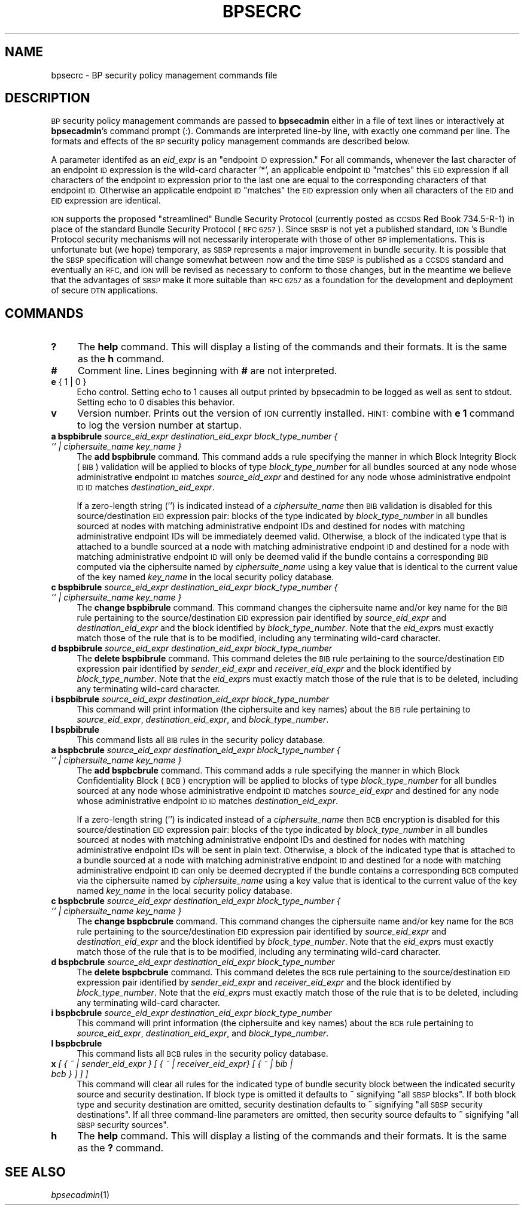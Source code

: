 .\" Automatically generated by Pod::Man 2.27 (Pod::Simple 3.28)
.\"
.\" Standard preamble:
.\" ========================================================================
.de Sp \" Vertical space (when we can't use .PP)
.if t .sp .5v
.if n .sp
..
.de Vb \" Begin verbatim text
.ft CW
.nf
.ne \\$1
..
.de Ve \" End verbatim text
.ft R
.fi
..
.\" Set up some character translations and predefined strings.  \*(-- will
.\" give an unbreakable dash, \*(PI will give pi, \*(L" will give a left
.\" double quote, and \*(R" will give a right double quote.  \*(C+ will
.\" give a nicer C++.  Capital omega is used to do unbreakable dashes and
.\" therefore won't be available.  \*(C` and \*(C' expand to `' in nroff,
.\" nothing in troff, for use with C<>.
.tr \(*W-
.ds C+ C\v'-.1v'\h'-1p'\s-2+\h'-1p'+\s0\v'.1v'\h'-1p'
.ie n \{\
.    ds -- \(*W-
.    ds PI pi
.    if (\n(.H=4u)&(1m=24u) .ds -- \(*W\h'-12u'\(*W\h'-12u'-\" diablo 10 pitch
.    if (\n(.H=4u)&(1m=20u) .ds -- \(*W\h'-12u'\(*W\h'-8u'-\"  diablo 12 pitch
.    ds L" ""
.    ds R" ""
.    ds C` ""
.    ds C' ""
'br\}
.el\{\
.    ds -- \|\(em\|
.    ds PI \(*p
.    ds L" ``
.    ds R" ''
.    ds C`
.    ds C'
'br\}
.\"
.\" Escape single quotes in literal strings from groff's Unicode transform.
.ie \n(.g .ds Aq \(aq
.el       .ds Aq '
.\"
.\" If the F register is turned on, we'll generate index entries on stderr for
.\" titles (.TH), headers (.SH), subsections (.SS), items (.Ip), and index
.\" entries marked with X<> in POD.  Of course, you'll have to process the
.\" output yourself in some meaningful fashion.
.\"
.\" Avoid warning from groff about undefined register 'F'.
.de IX
..
.nr rF 0
.if \n(.g .if rF .nr rF 1
.if (\n(rF:(\n(.g==0)) \{
.    if \nF \{
.        de IX
.        tm Index:\\$1\t\\n%\t"\\$2"
..
.        if !\nF==2 \{
.            nr % 0
.            nr F 2
.        \}
.    \}
.\}
.rr rF
.\"
.\" Accent mark definitions (@(#)ms.acc 1.5 88/02/08 SMI; from UCB 4.2).
.\" Fear.  Run.  Save yourself.  No user-serviceable parts.
.    \" fudge factors for nroff and troff
.if n \{\
.    ds #H 0
.    ds #V .8m
.    ds #F .3m
.    ds #[ \f1
.    ds #] \fP
.\}
.if t \{\
.    ds #H ((1u-(\\\\n(.fu%2u))*.13m)
.    ds #V .6m
.    ds #F 0
.    ds #[ \&
.    ds #] \&
.\}
.    \" simple accents for nroff and troff
.if n \{\
.    ds ' \&
.    ds ` \&
.    ds ^ \&
.    ds , \&
.    ds ~ ~
.    ds /
.\}
.if t \{\
.    ds ' \\k:\h'-(\\n(.wu*8/10-\*(#H)'\'\h"|\\n:u"
.    ds ` \\k:\h'-(\\n(.wu*8/10-\*(#H)'\`\h'|\\n:u'
.    ds ^ \\k:\h'-(\\n(.wu*10/11-\*(#H)'^\h'|\\n:u'
.    ds , \\k:\h'-(\\n(.wu*8/10)',\h'|\\n:u'
.    ds ~ \\k:\h'-(\\n(.wu-\*(#H-.1m)'~\h'|\\n:u'
.    ds / \\k:\h'-(\\n(.wu*8/10-\*(#H)'\z\(sl\h'|\\n:u'
.\}
.    \" troff and (daisy-wheel) nroff accents
.ds : \\k:\h'-(\\n(.wu*8/10-\*(#H+.1m+\*(#F)'\v'-\*(#V'\z.\h'.2m+\*(#F'.\h'|\\n:u'\v'\*(#V'
.ds 8 \h'\*(#H'\(*b\h'-\*(#H'
.ds o \\k:\h'-(\\n(.wu+\w'\(de'u-\*(#H)/2u'\v'-.3n'\*(#[\z\(de\v'.3n'\h'|\\n:u'\*(#]
.ds d- \h'\*(#H'\(pd\h'-\w'~'u'\v'-.25m'\f2\(hy\fP\v'.25m'\h'-\*(#H'
.ds D- D\\k:\h'-\w'D'u'\v'-.11m'\z\(hy\v'.11m'\h'|\\n:u'
.ds th \*(#[\v'.3m'\s+1I\s-1\v'-.3m'\h'-(\w'I'u*2/3)'\s-1o\s+1\*(#]
.ds Th \*(#[\s+2I\s-2\h'-\w'I'u*3/5'\v'-.3m'o\v'.3m'\*(#]
.ds ae a\h'-(\w'a'u*4/10)'e
.ds Ae A\h'-(\w'A'u*4/10)'E
.    \" corrections for vroff
.if v .ds ~ \\k:\h'-(\\n(.wu*9/10-\*(#H)'\s-2\u~\d\s+2\h'|\\n:u'
.if v .ds ^ \\k:\h'-(\\n(.wu*10/11-\*(#H)'\v'-.4m'^\v'.4m'\h'|\\n:u'
.    \" for low resolution devices (crt and lpr)
.if \n(.H>23 .if \n(.V>19 \
\{\
.    ds : e
.    ds 8 ss
.    ds o a
.    ds d- d\h'-1'\(ga
.    ds D- D\h'-1'\(hy
.    ds th \o'bp'
.    ds Th \o'LP'
.    ds ae ae
.    ds Ae AE
.\}
.rm #[ #] #H #V #F C
.\" ========================================================================
.\"
.IX Title "BPSECRC 5"
.TH BPSECRC 5 "2020-10-03" "perl v5.16.3" "BP configuration files"
.\" For nroff, turn off justification.  Always turn off hyphenation; it makes
.\" way too many mistakes in technical documents.
.if n .ad l
.nh
.SH "NAME"
bpsecrc \- BP security policy management commands file
.SH "DESCRIPTION"
.IX Header "DESCRIPTION"
\&\s-1BP\s0 security policy management commands are passed to \fBbpsecadmin\fR either
in a file of text lines or interactively at \fBbpsecadmin\fR's command prompt
(:).  Commands are interpreted line-by line, with exactly one command per
line.  The formats and effects of the \s-1BP\s0 security policy management commands
are described below.
.PP
A parameter identifed as an \fIeid_expr\fR is an \*(L"endpoint \s-1ID\s0 expression.\*(R"  For
all commands, whenever the last character of an endpoint \s-1ID\s0 expression is
the wild-card character '*', an applicable endpoint \s-1ID \s0\*(L"matches\*(R" this \s-1EID\s0
expression if all characters of the endpoint \s-1ID\s0 expression prior to the last
one are equal to the corresponding characters of that endpoint \s-1ID. \s0 Otherwise
an applicable endpoint \s-1ID \s0\*(L"matches\*(R" the \s-1EID\s0 expression only when all characters
of the \s-1EID\s0 and \s-1EID\s0 expression are identical.
.PP
\&\s-1ION\s0 supports the proposed \*(L"streamlined\*(R" Bundle Security Protocol (currently
posted as \s-1CCSDS\s0 Red Book 734.5\-R\-1) in place of the standard Bundle Security
Protocol (\s-1RFC 6257\s0).  Since \s-1SBSP\s0 is not yet a published standard, \s-1ION\s0's
Bundle Protocol security mechanisms will not necessarily
interoperate with those of other \s-1BP\s0 implementations.  This is unfortunate but
(we hope) temporary, as \s-1SBSP\s0 represents a major improvement in bundle security.
It is possible that the \s-1SBSP\s0 specification will change somewhat between now
and the time \s-1SBSP\s0 is published as a \s-1CCSDS\s0 standard and eventually an \s-1RFC,\s0
and \s-1ION\s0 will be revised as necessary to conform to those changes, but in
the meantime we believe that the advantages of \s-1SBSP\s0 make it more suitable
than \s-1RFC 6257\s0 as a foundation for the development and deployment of secure
\&\s-1DTN\s0 applications.
.SH "COMMANDS"
.IX Header "COMMANDS"
.IP "\fB?\fR" 4
.IX Item "?"
The \fBhelp\fR command.  This will display a listing of the commands and their
formats.  It is the same as the \fBh\fR command.
.IP "\fB#\fR" 4
.IX Item "#"
Comment line.  Lines beginning with \fB#\fR are not interpreted.
.IP "\fBe\fR { 1 | 0 }" 4
.IX Item "e { 1 | 0 }"
Echo control.  Setting echo to 1 causes all output printed by bpsecadmin to
be logged as well as sent to stdout.  Setting echo to 0 disables this behavior.
.IP "\fBv\fR" 4
.IX Item "v"
Version number.  Prints out the version of \s-1ION\s0 currently installed.  \s-1HINT:\s0
combine with \fBe 1\fR command to log the version number at startup.
.IP "\fBa bspbibrule\fR \fIsource_eid_expr\fR \fIdestination_eid_expr\fR \fIblock_type_number\fR \fI{ '' | ciphersuite_name key_name }\fR" 4
.IX Item "a bspbibrule source_eid_expr destination_eid_expr block_type_number { '' | ciphersuite_name key_name }"
The \fBadd bspbibrule\fR command.  This command adds a rule specifying the
manner in which Block Integrity Block (\s-1BIB\s0) validation will be applied
to blocks of type \fIblock_type_number\fR for all bundles sourced at any node
whose administrative endpoint \s-1ID\s0 matches \fIsource_eid_expr\fR and destined for
any node whose administrative endpoint \s-1ID ID\s0 matches \fIdestination_eid_expr\fR.
.Sp
If a zero-length string ('') is indicated instead of a \fIciphersuite_name\fR
then \s-1BIB\s0 validation is disabled for this source/destination \s-1EID\s0 expression
pair: blocks of the type indicated by \fIblock_type_number\fR in all
bundles sourced at nodes with matching administrative endpoint IDs and
destined for nodes with matching administrative endpoint IDs will be
immediately deemed valid.  Otherwise, a block of the indicated type that
is attached to a bundle sourced at a node with matching administrative
endpoint \s-1ID\s0 and destined for a node with matching administrative endpoint
\&\s-1ID\s0 will only be deemed valid if the bundle contains a corresponding \s-1BIB\s0
computed via the ciphersuite named by \fIciphersuite_name\fR using a key
value that is identical to the current value of the key named \fIkey_name\fR
in the local security policy database.
.IP "\fBc bspbibrule\fR \fIsource_eid_expr\fR \fIdestination_eid_expr\fR \fIblock_type_number\fR \fI{ '' | ciphersuite_name key_name }\fR" 4
.IX Item "c bspbibrule source_eid_expr destination_eid_expr block_type_number { '' | ciphersuite_name key_name }"
The \fBchange bspbibrule\fR command.  This command changes the ciphersuite
name and/or key name for the \s-1BIB\s0 rule pertaining to the source/destination \s-1EID\s0
expression pair identified by \fIsource_eid_expr\fR and \fIdestination_eid_expr\fR
and the block identified by \fIblock_type_number\fR.
Note that the \fIeid_expr\fRs must exactly match those of the rule that is to
be modified, including any terminating wild-card character.
.IP "\fBd bspbibrule\fR \fIsource_eid_expr\fR \fIdestination_eid_expr\fR \fIblock_type_number\fR" 4
.IX Item "d bspbibrule source_eid_expr destination_eid_expr block_type_number"
The \fBdelete bspbibrule\fR command.  This command deletes the \s-1BIB\s0 rule
pertaining to the source/destination \s-1EID\s0 expression pair identified by
\&\fIsender_eid_expr\fR and \fIreceiver_eid_expr\fR and the block identified by
\&\fIblock_type_number\fR.  Note that the \fIeid_expr\fRs
must exactly match those of the rule that is to be deleted, including any
terminating wild-card character.
.IP "\fBi bspbibrule\fR \fIsource_eid_expr\fR \fIdestination_eid_expr\fR \fIblock_type_number\fR" 4
.IX Item "i bspbibrule source_eid_expr destination_eid_expr block_type_number"
This command will print information (the ciphersuite and key names) about the
\&\s-1BIB\s0 rule pertaining to \fIsource_eid_expr\fR, \fIdestination_eid_expr\fR, and
\&\fIblock_type_number\fR.
.IP "\fBl bspbibrule\fR" 4
.IX Item "l bspbibrule"
This command lists all \s-1BIB\s0 rules in the security policy database.
.IP "\fBa bspbcbrule\fR \fIsource_eid_expr\fR \fIdestination_eid_expr\fR \fIblock_type_number\fR \fI{ '' | ciphersuite_name key_name }\fR" 4
.IX Item "a bspbcbrule source_eid_expr destination_eid_expr block_type_number { '' | ciphersuite_name key_name }"
The \fBadd bspbcbrule\fR command.  This command adds a rule specifying the
manner in which Block Confidentiality Block (\s-1BCB\s0) encryption will be applied
to blocks of type \fIblock_type_number\fR for all bundles sourced at any node
whose administrative endpoint \s-1ID\s0 matches \fIsource_eid_expr\fR and destined for
any node whose administrative endpoint \s-1ID ID\s0 matches \fIdestination_eid_expr\fR.
.Sp
If a zero-length string ('') is indicated instead of a \fIciphersuite_name\fR
then \s-1BCB\s0 encryption is disabled for this source/destination \s-1EID\s0 expression
pair: blocks of the type indicated by \fIblock_type_number\fR in all
bundles sourced at nodes with matching administrative endpoint IDs and
destined for nodes with matching administrative endpoint IDs will be
sent in plain text.  Otherwise, a block of the indicated type that
is attached to a bundle sourced at a node with matching administrative
endpoint \s-1ID\s0 and destined for a node with matching administrative endpoint
\&\s-1ID\s0 can only be deemed decrypted if the bundle contains a corresponding \s-1BCB\s0
computed via the ciphersuite named by \fIciphersuite_name\fR using a key
value that is identical to the current value of the key named \fIkey_name\fR
in the local security policy database.
.IP "\fBc bspbcbrule\fR \fIsource_eid_expr\fR \fIdestination_eid_expr\fR \fIblock_type_number\fR \fI{ '' | ciphersuite_name key_name }\fR" 4
.IX Item "c bspbcbrule source_eid_expr destination_eid_expr block_type_number { '' | ciphersuite_name key_name }"
The \fBchange bspbcbrule\fR command.  This command changes the ciphersuite
name and/or key name for the \s-1BCB\s0 rule pertaining to the source/destination \s-1EID\s0
expression pair identified by \fIsource_eid_expr\fR and \fIdestination_eid_expr\fR
and the block identified by \fIblock_type_number\fR.
Note that the \fIeid_expr\fRs must exactly match those of the rule that is to
be modified, including any terminating wild-card character.
.IP "\fBd bspbcbrule\fR \fIsource_eid_expr\fR \fIdestination_eid_expr\fR \fIblock_type_number\fR" 4
.IX Item "d bspbcbrule source_eid_expr destination_eid_expr block_type_number"
The \fBdelete bspbcbrule\fR command.  This command deletes the \s-1BCB\s0 rule
pertaining to the source/destination \s-1EID\s0 expression pair identified by
\&\fIsender_eid_expr\fR and \fIreceiver_eid_expr\fR and the block identified by
\&\fIblock_type_number\fR.  Note that the \fIeid_expr\fRs
must exactly match those of the rule that is to be deleted, including any
terminating wild-card character.
.IP "\fBi bspbcbrule\fR \fIsource_eid_expr\fR \fIdestination_eid_expr\fR \fIblock_type_number\fR" 4
.IX Item "i bspbcbrule source_eid_expr destination_eid_expr block_type_number"
This command will print information (the ciphersuite and key names) about the
\&\s-1BCB\s0 rule pertaining to \fIsource_eid_expr\fR, \fIdestination_eid_expr\fR, and
\&\fIblock_type_number\fR.
.IP "\fBl bspbcbrule\fR" 4
.IX Item "l bspbcbrule"
This command lists all \s-1BCB\s0 rules in the security policy database.
.IP "\fBx\fR \fI[ { ~ | sender_eid_expr } [ { ~ | receiver_eid_expr} [ { ~ | bib | bcb } ] ] ]\fR" 4
.IX Item "x [ { ~ | sender_eid_expr } [ { ~ | receiver_eid_expr} [ { ~ | bib | bcb } ] ] ]"
This command will clear all rules for the indicated type of bundle security
block between the indicated security source and security destination.  If
block type is omitted it defaults to \fB~\fR signifying \*(L"all \s-1SBSP\s0 blocks\*(R".  If
both block type and security destination are omitted, security destination
defaults to \fB~\fR signifying \*(L"all \s-1SBSP\s0 security destinations\*(R".  If all three
command-line parameters are omitted, then security source defaults to \fB~\fR
signifying \*(L"all \s-1SBSP\s0 security sources\*(R".
.IP "\fBh\fR" 4
.IX Item "h"
The \fBhelp\fR command.  This will display a listing of the commands and their
formats.  It is the same as the \fB?\fR command.
.SH "SEE ALSO"
.IX Header "SEE ALSO"
\&\fIbpsecadmin\fR\|(1)
